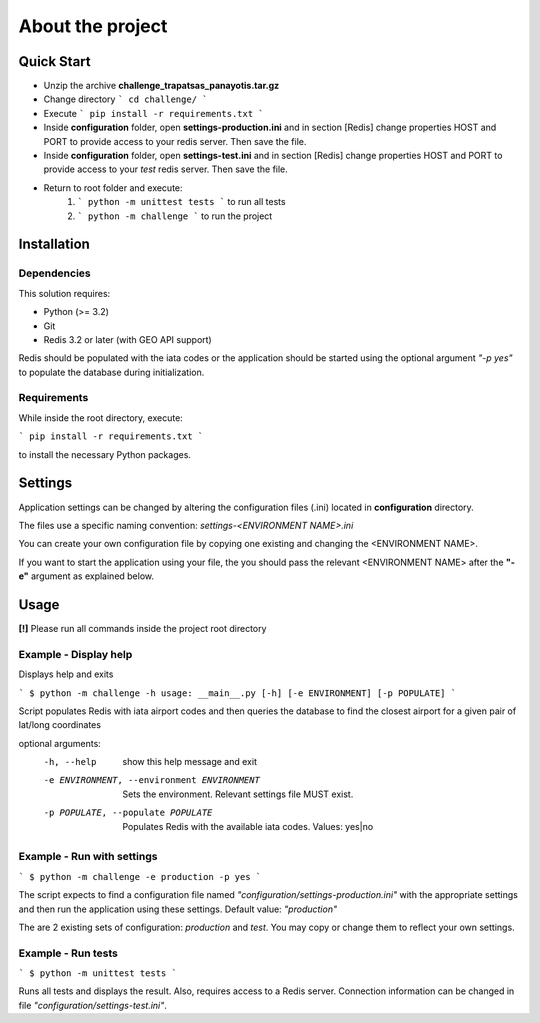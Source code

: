 About the project
=================

Quick Start
-----------

- Unzip the archive **challenge_trapatsas_panayotis.tar.gz**
- Change directory ``` cd challenge/ ```
- Execute ``` pip install -r requirements.txt ```
- Inside **configuration** folder, open **settings-production.ini** and in section [Redis] change properties HOST and PORT to provide access to your redis server. Then save the file.
- Inside **configuration** folder, open **settings-test.ini** and in section [Redis] change properties HOST and PORT to provide access to your *test* redis server. Then save the file.
- Return to root folder and execute:
    1. ``` python -m unittest tests ``` to run all tests
    2. ``` python -m challenge ``` to run the project

Installation
------------

Dependencies
~~~~~~~~~~~~

This solution requires:

- Python (>= 3.2)
- Git
- Redis 3.2 or later (with GEO API support)

Redis should be populated with the iata codes or the application should be started using the optional argument *"-p yes"* to populate the database during initialization.

Requirements
~~~~~~~~~~~~

While inside the root directory, execute:

``` pip install -r requirements.txt ```

to install the necessary Python packages.

Settings
--------

Application settings can be changed by altering the configuration files (.ini) located in **configuration** directory.

The files use a specific naming convention: *settings-<ENVIRONMENT NAME>.ini*

You can create your own configuration file by copying one existing and changing the <ENVIRONMENT NAME>.

If you want to start the application using your file, the you should pass the relevant <ENVIRONMENT NAME> after the **"-e"** argument as explained below.

Usage
-----

**[!]** Please run all commands inside the project root directory

Example - Display help
~~~~~~~~~~~~~~~~~~~~~~

Displays help and exits

```
$ python -m challenge -h
usage: __main__.py [-h] [-e ENVIRONMENT] [-p POPULATE]
```

Script populates Redis with iata airport codes and then queries the database
to find the closest airport for a given pair of lat/long coordinates

optional arguments:
  -h, --help            show this help message and exit
  -e ENVIRONMENT, --environment ENVIRONMENT
                        Sets the environment. Relevant settings file MUST
                        exist.
  -p POPULATE, --populate POPULATE
                        Populates Redis with the available iata codes. Values:
                        yes|no

Example - Run with settings
~~~~~~~~~~~~~~~~~~~~~~~~~~~

```
$ python -m challenge -e production -p yes
```

The script expects to find a configuration file named *"configuration/settings-production.ini"* with the appropriate settings and then run the application using these settings. Default value: *"production"*

The are 2 existing sets of configuration: *production* and *test*. You may copy or change them to reflect your own settings.

Example - Run tests
~~~~~~~~~~~~~~~~~~~

```
$ python -m unittest tests
```

Runs all tests and displays the result. Also, requires access to a Redis server. Connection information can be changed in file *"configuration/settings-test.ini"*.
